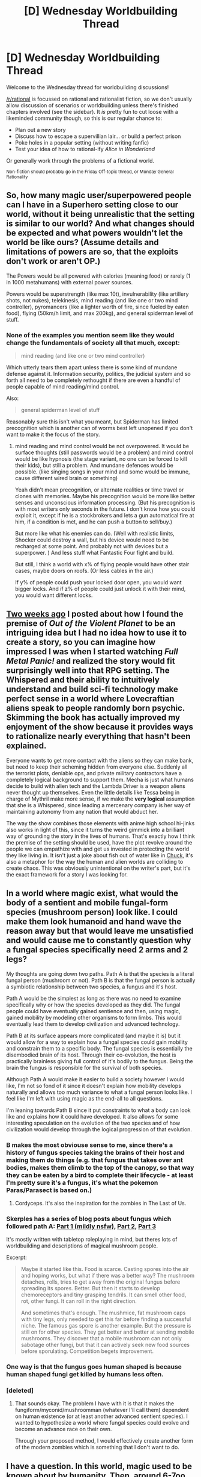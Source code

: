 #+TITLE: [D] Wednesday Worldbuilding Thread

* [D] Wednesday Worldbuilding Thread
:PROPERTIES:
:Author: AutoModerator
:Score: 12
:DateUnix: 1525878433.0
:DateShort: 2018-May-09
:END:
Welcome to the Wednesday thread for worldbuilding discussions!

[[/r/rational]] is focussed on rational and rationalist fiction, so we don't usually allow discussion of scenarios or worldbuilding unless there's finished chapters involved (see the sidebar). It /is/ pretty fun to cut loose with a likeminded community though, so this is our regular chance to:

- Plan out a new story
- Discuss how to escape a supervillian lair... or build a perfect prison
- Poke holes in a popular setting (without writing fanfic)
- Test your idea of how to rational-ify /Alice in Wonderland/

Or generally work through the problems of a fictional world.

^{Non-fiction should probably go in the Friday Off-topic thread, or Monday General Rationality}


** So, how many magic user/superpowered people can I have in a Superhero setting close to our world, without it being unrealistic that the setting is similar to our world? And what changes should be expected and what powers wouldn't let the world be like ours? (Assume details and limitations of powers are so, that the exploits don't work or aren't OP.)

The Powers would be all powered with calories (meaning food) or rarely (1 in 1000 metahumans) with external power sources.

Powers would be superstrength (like max 10t), invulnerability (like artillery shots, not nukes), telekinesis, mind reading (and like one or two mind controller), pyromancers (like a lighter worth of fire, since fueled by eaten food), flying (50km/h limit, and max 200kg), and general spiderman level of stuff.
:PROPERTIES:
:Author: norax1
:Score: 4
:DateUnix: 1525912818.0
:DateShort: 2018-May-10
:END:

*** None of the examples you mention seem like they would change the fundamentals of society all that much, except:

#+begin_quote
  mind reading (and like one or two mind controller)
#+end_quote

Which utterly tears them apart unless there is some kind of mundane defense against it. Information security, politics, the judicial system and so forth all need to be completely rethought if there are even a handful of people capable of mind reading/mind control.

Also:

#+begin_quote
  general spiderman level of stuff
#+end_quote

Reasonably sure this isn't what you meant, but Spiderman has limited precognition which is another can of worms best left unopened if you don't want to make it the focus of the story.
:PROPERTIES:
:Author: Silver_Swift
:Score: 1
:DateUnix: 1526384321.0
:DateShort: 2018-May-15
:END:

**** mind reading and mind control would be not overpowered. It would be surface thoughts (still passwords would be a problem) and mind control would be like hypnosis (the stage variant, no one can be forced to kill their kids), but still a problem. And mundane defences would be possible. (like singing songs in your mind and some would be immune, cause different wired brain or something)

Yeah didn't mean precognition, or alternate realities or time travel or clones with memories. Maybe his precognition would be more like better senses and unconscious information processing. (But his precognition is with most writers only seconds in the future. I don't know how you could exploit it, except if he is a stockbrokers and lets a gun automatical fire at him, if a condition is met, and he can push a button to sell/buy.)

But more like what his enemies can do. (Well with realistic limits, Shocker could destroy a wall, but his device would need to be recharged at some point. And probably not with devices but a superpower. ) And less stuff what Fantastic Four fight and build.

But still, I think a world with x% of flying people would have other stair cases, maybe doors on roofs. (Or less cables in the air.)

If y% of people could push your locked door open, you would want bigger locks. And if z% of people could just unlock it with their mind, you would want different locks.
:PROPERTIES:
:Author: norax1
:Score: 1
:DateUnix: 1526386022.0
:DateShort: 2018-May-15
:END:


** [[https://www.reddit.com/r/rational/comments/8eu9f1/d_wednesday_worldbuilding_thread/dxyip5g][Two weeks ago]] I posted about how I found the premise of /Out of the Violent Planet/ to be an intriguing idea but I had no idea how to use it to create a story, so you can imagine how impressed I was when I started watching /Full Metal Panic!/ and realized the story would fit surprisingly well into that RPG setting. The Whispered and their ability to intuitively understand and build sci-fi technology make perfect sense in a world where Lovecraftian aliens speak to people randomly born psychic. Skimming the book has actually improved my enjoyment of the show because it provides ways to rationalize nearly everything that hasn't been explained.

Everyone wants to get more contact with the aliens so they can make bank, but need to keep their scheming hidden from everyone else. Suddenly all the terrorist plots, deniable ops, and private military contractors have a completely logical background to support them. Mecha is just what humans decide to build with alien tech and the Lambda Driver is a weapon aliens never thought up themselves. Even the little details like Tessa being in charge of Mythril make more sense, if we make the *very logical* assumption that she is a Whispered, since leading a mercenary company is her way of maintaining autonomy from any nation that would abduct her.

The way the show combines those elements with anime high school hi-jinks also works in light of this, since it turns the weird gimmick into a brilliant way of grounding the story in the lives of humans. That's exactly how I think the premise of the setting should be used, have the plot revolve around the people we can empathize with and get us invested in protecting the world they like living in. It isn't just a joke about fish out of water like in [[http://tvtropes.org/pmwiki/pmwiki.php/Series/Chuck][Chuck]], it's also a metaphor for the way the human and alien worlds are colliding to create chaos. This was obviously unintentional on the writer's part, but it's the exact framework for a story I was looking for.
:PROPERTIES:
:Author: trekie140
:Score: 3
:DateUnix: 1525889026.0
:DateShort: 2018-May-09
:END:


** In a world where magic exist, what would the body of a sentient and mobile fungal-form species (mushroom person) look like. I could make them look humanoid and hand wave the reason away but that would leave me unsatisfied and would cause me to constantly question why a fungal species specifically need 2 arms and 2 legs?

My thoughts are going down two paths. Path A is that the species is a literal fungal person (mushroom or not). Path B is that the fungal person is actually a symbiotic relationship between two species, a fungus and it's host.

Path A would be the simplest as long as there was no need to examine specifically why or how the species developed as they did. The fungal people could have eventually gained sentience and then, using magic, gained mobility by modeling other organisms to form limbs. This would eventually lead them to develop civilization and advanced technology.

Path B at its surface appears more complicated (and maybe it is) but it would allow for a way to explain how a fungal species could gain mobility and constrain them to a specific body. The fungal species is essentially the disembodied brain of its host. Through their co-evolution, the host is practically brainless giving full control of it's bodily to the fungus. Being the brain the fungus is responsible for the survival of both species.

Although Path A would make it easier to build a society however I would like, I'm not so fond of it since it doesn't explain how mobility develops naturally and allows too much variance to what a fungal person looks like. I feel like I'm left with using magic as the end-all to all questions.

I'm leaning towards Path B since it put constraints to what a body can look like and explains how it could have developed. It also allows for some interesting speculation on the evolution of the two species and of how civilization would develop through the logical progression of that evolution.
:PROPERTIES:
:Author: TofuRobber
:Score: 1
:DateUnix: 1525889655.0
:DateShort: 2018-May-09
:END:

*** B makes the most obviouse sense to me, since there's a history of fungus species taking the brains of their host and making them do things (e.g. that fungus that takes over ant bodies, makes them climb to the top of the canopy, so that way they can be eaten by a bird to complete their lifecycle - at least I'm pretty sure it's a fungus, it's what the pokemon Paras/Parasect is based on.)
:PROPERTIES:
:Author: MagicWeasel
:Score: 4
:DateUnix: 1525905571.0
:DateShort: 2018-May-10
:END:

**** Cordyceps. It's also the inspiration for the zombies in The Last of Us.
:PROPERTIES:
:Author: bacontime
:Score: 2
:DateUnix: 1525928039.0
:DateShort: 2018-May-10
:END:


*** Skerples has a series of blog posts about fungus which followed path A: [[https://coinsandscrolls.blogspot.se/2018/01/osr-myconids-part-1.html][Part 1 (mildly nsfw)]], [[https://coinsandscrolls.blogspot.com/2018/01/osr-myconids-part-2.html][Part 2]], [[https://coinsandscrolls.blogspot.com/2018/01/osr-myconids-part-3.html][Part 3]]

It's mostly written with tabletop roleplaying in mind, but theres lots of worldbuilding and descriptions of magical mushroom people.

Excerpt:

#+begin_quote
  Maybe it started like this. Food is scarce. Casting spores into the air and hoping works, but what if there was a better way? The mushroom detaches, rolls, tries to get away from the original fungus before spreading its spores. Better. But then it starts to develop chemoreceptors and tiny grasping tendrils. It can smell other food, rot, other fungi. It can roll in the right direction.

  And sometimes that's enough. The mushmice, fat mushroom caps with tiny legs, only needed to get this far before finding a successful niche. The famous gas spore is another example. But the pressure is still on for other species. They get better and better at sending mobile mushrooms. They discover that a mobile mushroom can not only sabotage other fungi, but that it can actively seek new food sources before sporulating. Competition begets improvement.
#+end_quote
:PROPERTIES:
:Author: RobertWinslow
:Score: 2
:DateUnix: 1525909233.0
:DateShort: 2018-May-10
:END:


*** One way is that the fungus goes human shaped is because human shaped fungi get killed by humans less often.
:PROPERTIES:
:Author: CreationBlues
:Score: 2
:DateUnix: 1525922217.0
:DateShort: 2018-May-10
:END:


*** [deleted]
:PROPERTIES:
:Score: 1
:DateUnix: 1526543980.0
:DateShort: 2018-May-17
:END:

**** That sounds okay. The problem I have with it is that it makes the fungiform/myconid/mushroomman (whatever I'll call them) dependent on human existence (or at least another advanced sentient species). I wanted to hypothesize a world where fungal species could evolve and become an advance race on their own.

Through your proposed method, I would effectively create another form of the modern zombies which is something that I don't want to do.
:PROPERTIES:
:Author: TofuRobber
:Score: 1
:DateUnix: 1526599467.0
:DateShort: 2018-May-18
:END:


** I have a question. In this world, magic used to be known about by humanity. Then, around 6-7oo years ago a spell was cast that separated the realms. This is pretty typical so far, but my question is, if magic used to be common knowledge, what evidence of its existence would still be left in the modern day? In this scenario most magic takes the form of creatures such as vampires and werewolves. Aside from stories, which we have, what signs would be left?
:PROPERTIES:
:Author: genericaccounter
:Score: 1
:DateUnix: 1525904333.0
:DateShort: 2018-May-10
:END:

*** Artifacts and structures that would be otherwise impossible to build via mundane methods. Like:

- A huge crystal ball that contains no imperfections that could have only been made with carefully controlled magic fire and repair spells

- A smooth stone castle with murals made of gemstones flowing flawlessly into each other.

- Ruins that appear to be an inverted pyramid once held up by levitation

- An abandoned city with infrastructure that hints at distributing resources from an endless cornucopia that once provided food and water for the entire city.

- A (now dead) silver tree that looks like it grew because it is roots cracked nearby rocks and upon splitting it open, there are detailed growth rings.

- landscapes twisted with the mundane effects of magic long after the magic itself disappeared.
:PROPERTIES:
:Author: CopperZirconium
:Score: 6
:DateUnix: 1525910615.0
:DateShort: 2018-May-10
:END:


*** Werewolves would change historical forestry.

Ancient populations would expand until they hit some natural limit. This means that any land that could get cleared & farmed with time-period's technology did get cleared & farmed. When I looked into it, I was surprised at just how [[https://islesproject.wordpress.com/2008/08/05/12000bce-present-a-brief-history-of-british-woodlands/][early the wild forests got cleared]]:

#+begin_quote
  At the end of the Mesolithic era there is evidence of the beginnings of agriculture. ... In some areas, such as East Anglia, the chalklands and the Somerset Levels, population increased dramatically, and virtually all the wildwood was cleared.

  Clearance increased during the Bronze Age (2400-750BC) to its probable height in the early Iron Age. Oliver Rackham (1990) estimates that about half of England had ceased to be wildwood by 500BC.
#+end_quote

Werewolves would change this. They'd be a smart, apex predator with a vested interest in protecting wildwoods from farming and other intrusions.

As a spill-over effect, they would have disrupted the surprisingly good [[http://orbis.stanford.edu/][road network in the ancient world]]. Instead of putting your roads through farmland, or managed forest, you'd pretty much have to have a legion carve routes through Werewolf-infested wildwood.

I expect that a legion could manage this and get the roads in place. But, once they were in place, you have the problem of actually using them. Caravans would be very easy prey for 7' tall regenerating murder-beasts.

One option would be coming to some kind of treaty with the werewolves. You could make offerings to local tribes. Or you could have a formal arrangement with the werewolf leader, should one exist. This shows up in the record as Rome making oddly favorable agreements with a Nomadic Warrior society that lasted up until 1400.

Vampires would change trade-networks.

My thought is that, before we had formal education, everyone was relying on experience and innate skill. One especially competent family member could build up a fortune. But, that competence might not pass down to their kids. So, it would be hard for one person's competence to turn into a huge dynastic merchant-company.

Introduce vampiricism, and that changes. Eventually, a vampire is going to bite one of the cleverer merchants. Time passes. And now you've got a guy who'd be smart and vastly more experienced than all of his human peers. His empire would expand up to the limit of what he could personally manage. Once that happens a few more times, you could easily end up with a network of 20 or so "Great Merchant Houses" that would outlast various kingdoms.

Those houses might not immediately collapse once their leaders died. But, they'd probably diminish to be in line with other organizations of their era.

A final change is that I'd expect to see WAY more [[https://www.britannica.com/topic/mystery-religion][mystery cults]]. You could set up a ceremony where, at the end, your God straight-up turns someone into a wolf. That would be really convincing. And, I think it would lead to a ton of [[https://www.biblegateway.com/passage/?search=1+Kings+18%3A20-40&version=ESV][religious challenges]] that would limit the spread of monotheism.
:PROPERTIES:
:Author: Kinoite
:Score: 3
:DateUnix: 1525912133.0
:DateShort: 2018-May-10
:END:


*** The thing with vampires and werewolves specifically is that vampires and werewolves and their mythology is 300-400 years old, rather than ancient. So if you want specifically vampires and werewolves you probably need magic to have stayed in the world for longer, or to explain why their mythology is so young.
:PROPERTIES:
:Author: MagicWeasel
:Score: 2
:DateUnix: 1525905638.0
:DateShort: 2018-May-10
:END:
